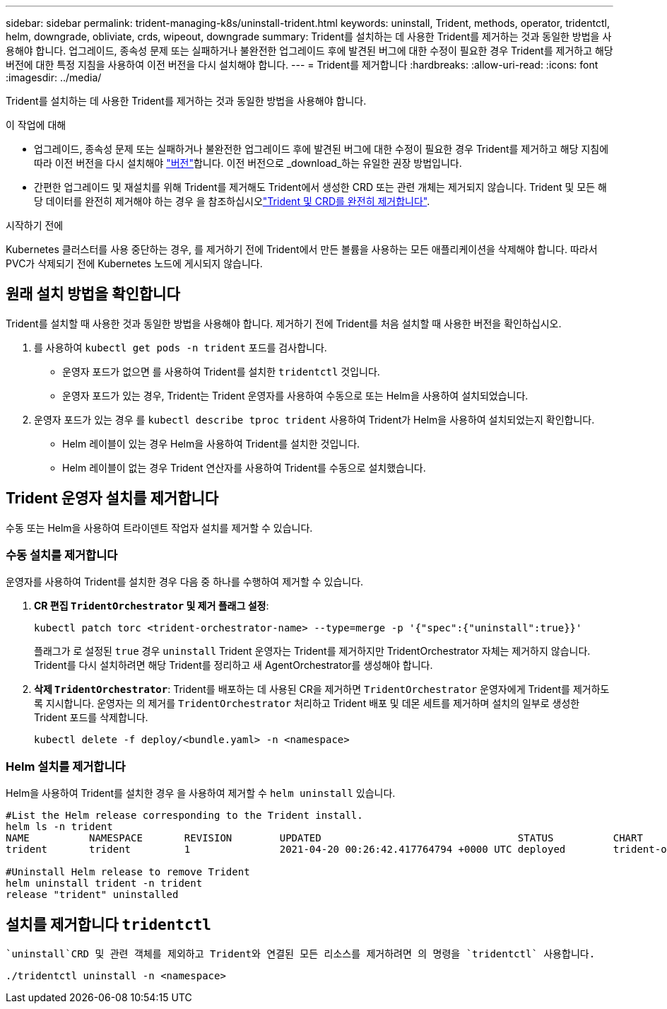 ---
sidebar: sidebar 
permalink: trident-managing-k8s/uninstall-trident.html 
keywords: uninstall, Trident, methods, operator, tridentctl, helm, downgrade, obliviate, crds, wipeout, downgrade 
summary: Trident를 설치하는 데 사용한 Trident를 제거하는 것과 동일한 방법을 사용해야 합니다. 업그레이드, 종속성 문제 또는 실패하거나 불완전한 업그레이드 후에 발견된 버그에 대한 수정이 필요한 경우 Trident를 제거하고 해당 버전에 대한 특정 지침을 사용하여 이전 버전을 다시 설치해야 합니다. 
---
= Trident를 제거합니다
:hardbreaks:
:allow-uri-read: 
:icons: font
:imagesdir: ../media/


[role="lead"]
Trident를 설치하는 데 사용한 Trident를 제거하는 것과 동일한 방법을 사용해야 합니다.

.이 작업에 대해
* 업그레이드, 종속성 문제 또는 실패하거나 불완전한 업그레이드 후에 발견된 버그에 대한 수정이 필요한 경우 Trident를 제거하고 해당 지침에 따라 이전 버전을 다시 설치해야 link:../earlier-versions.html["버전"]합니다. 이전 버전으로 _download_하는 유일한 권장 방법입니다.
* 간편한 업그레이드 및 재설치를 위해 Trident를 제거해도 Trident에서 생성한 CRD 또는 관련 개체는 제거되지 않습니다. Trident 및 모든 해당 데이터를 완전히 제거해야 하는 경우 을 참조하십시오link:../troubleshooting.html#completely-remove-trident-and-crds["Trident 및 CRD를 완전히 제거합니다"].


.시작하기 전에
Kubernetes 클러스터를 사용 중단하는 경우, 를 제거하기 전에 Trident에서 만든 볼륨을 사용하는 모든 애플리케이션을 삭제해야 합니다. 따라서 PVC가 삭제되기 전에 Kubernetes 노드에 게시되지 않습니다.



== 원래 설치 방법을 확인합니다

Trident를 설치할 때 사용한 것과 동일한 방법을 사용해야 합니다. 제거하기 전에 Trident를 처음 설치할 때 사용한 버전을 확인하십시오.

. 를 사용하여 `kubectl get pods -n trident` 포드를 검사합니다.
+
** 운영자 포드가 없으면 를 사용하여 Trident를 설치한 `tridentctl` 것입니다.
** 운영자 포드가 있는 경우, Trident는 Trident 운영자를 사용하여 수동으로 또는 Helm을 사용하여 설치되었습니다.


. 운영자 포드가 있는 경우 를 `kubectl describe tproc trident` 사용하여 Trident가 Helm을 사용하여 설치되었는지 확인합니다.
+
** Helm 레이블이 있는 경우 Helm을 사용하여 Trident를 설치한 것입니다.
** Helm 레이블이 없는 경우 Trident 연산자를 사용하여 Trident를 수동으로 설치했습니다.






== Trident 운영자 설치를 제거합니다

수동 또는 Helm을 사용하여 트라이덴트 작업자 설치를 제거할 수 있습니다.



=== 수동 설치를 제거합니다

운영자를 사용하여 Trident를 설치한 경우 다음 중 하나를 수행하여 제거할 수 있습니다.

. ** CR 편집 `TridentOrchestrator` 및 제거 플래그 설정**:
+
[listing]
----
kubectl patch torc <trident-orchestrator-name> --type=merge -p '{"spec":{"uninstall":true}}'
----
+
플래그가 로 설정된 `true` 경우 `uninstall` Trident 운영자는 Trident를 제거하지만 TridentOrchestrator 자체는 제거하지 않습니다. Trident를 다시 설치하려면 해당 Trident를 정리하고 새 AgentOrchestrator를 생성해야 합니다.

. ** 삭제 `TridentOrchestrator`**: Trident를 배포하는 데 사용된 CR을 제거하면 `TridentOrchestrator` 운영자에게 Trident를 제거하도록 지시합니다. 운영자는 의 제거를 `TridentOrchestrator` 처리하고 Trident 배포 및 데몬 세트를 제거하며 설치의 일부로 생성한 Trident 포드를 삭제합니다.
+
[listing]
----
kubectl delete -f deploy/<bundle.yaml> -n <namespace>
----




=== Helm 설치를 제거합니다

Helm을 사용하여 Trident를 설치한 경우 을 사용하여 제거할 수 `helm uninstall` 있습니다.

[listing]
----
#List the Helm release corresponding to the Trident install.
helm ls -n trident
NAME          NAMESPACE       REVISION        UPDATED                                 STATUS          CHART                           APP VERSION
trident       trident         1               2021-04-20 00:26:42.417764794 +0000 UTC deployed        trident-operator-21.07.1        21.07.1

#Uninstall Helm release to remove Trident
helm uninstall trident -n trident
release "trident" uninstalled
----


== 설치를 제거합니다 `tridentctl`

 `uninstall`CRD 및 관련 객체를 제외하고 Trident와 연결된 모든 리소스를 제거하려면 의 명령을 `tridentctl` 사용합니다.

[listing]
----
./tridentctl uninstall -n <namespace>
----